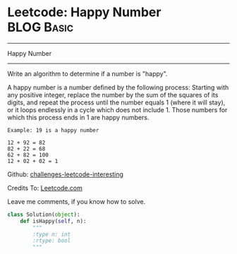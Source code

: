 * Leetcode: Happy Number                                         :BLOG:Basic:
#+STARTUP: showeverything
#+OPTIONS: toc:nil \n:t ^:nil creator:nil d:nil
:PROPERTIES:
:type:     #misc, #redo
:END:
---------------------------------------------------------------------
Happy Number
---------------------------------------------------------------------
Write an algorithm to determine if a number is "happy".

A happy number is a number defined by the following process: Starting with any positive integer, replace the number by the sum of the squares of its digits, and repeat the process until the number equals 1 (where it will stay), or it loops endlessly in a cycle which does not include 1. Those numbers for which this process ends in 1 are happy numbers.

#+BEGIN_EXAMPLE
Example: 19 is a happy number

12 + 92 = 82
82 + 22 = 68
62 + 82 = 100
12 + 02 + 02 = 1
#+END_EXAMPLE

Github: [[url-external:https://github.com/DennyZhang/challenges-leetcode-interesting/tree/master/majority-element-ii][challenges-leetcode-interesting]]

Credits To: [[url-external:https://leetcode.com/problems/majority-element-ii/description/][Leetcode.com]]

Leave me comments, if you know how to solve.

#+BEGIN_SRC python
class Solution(object):
    def isHappy(self, n):
        """
        :type n: int
        :rtype: bool
        """
#+END_SRC
